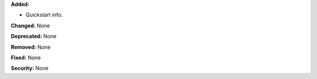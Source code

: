 **Added:**

* Quickstart info. 

**Changed:** None

**Deprecated:** None

**Removed:** None

**Fixed:** None

**Security:** None
